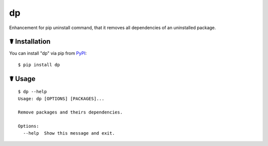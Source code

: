 dp
==

.. image:: https://img.shields.io/pypi/l/dp.svg
    :target: https://pypi.python.org/pypi/dp

.. image:: https://img.shields.io/pypi/v/dp.svg
    :target: https://pypi.python.org/pypi/dp

.. image:: https://img.shields.io/pypi/pyversions/dp.svg
    :target: https://pypi.python.org/pypi/dp

Enhancement for pip uninstall command, that it removes all dependencies of an uninstalled package.

☤ Installation
--------------

You can install "dp" via pip from `PyPI <https://pypi.python.org/pypi/dp>`_:

::

    $ pip install dp
	
☤ Usage
-------

::

    $ dp --help
    Usage: dp [OPTIONS] [PACKAGES]...

    Remove packages and theirs dependencies.

    Options:
      --help  Show this message and exit.
